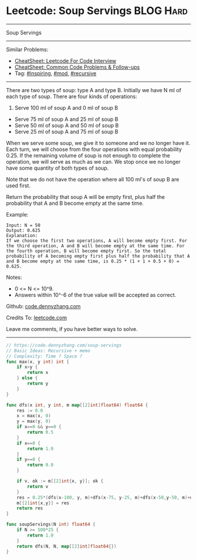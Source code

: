 * Leetcode: Soup Servings                                       :BLOG:Hard:
#+STARTUP: showeverything
#+OPTIONS: toc:nil \n:t ^:nil creator:nil d:nil
:PROPERTIES:
:type:     inspiring, recursive, mod, redo
:END:
---------------------------------------------------------------------
Soup Servings
---------------------------------------------------------------------
#+BEGIN_HTML
<a href="https://github.com/dennyzhang/code.dennyzhang.com/tree/master/problems/soup-servings"><img align="right" width="200" height="183" src="https://www.dennyzhang.com/wp-content/uploads/denny/watermark/github.png" /></a>
#+END_HTML
Similar Problems:
- [[https://cheatsheet.dennyzhang.com/cheatsheet-leetcode-A4][CheatSheet: Leetcode For Code Interview]]
- [[https://cheatsheet.dennyzhang.com/cheatsheet-followup-A4][CheatSheet: Common Code Problems & Follow-ups]]
- Tag: [[https://code.dennyzhang.com/review-inspiring][#inspiring]], [[https://code.dennyzhang.com/review-mod][#mod]], [[https://code.dennyzhang.com/review-recursive][#recursive]]
---------------------------------------------------------------------
There are two types of soup: type A and type B. Initially we have N ml of each type of soup. There are four kinds of operations:

1. Serve 100 ml of soup A and 0 ml of soup B
- Serve 75 ml of soup A and 25 ml of soup B
- Serve 50 ml of soup A and 50 ml of soup B
- Serve 25 ml of soup A and 75 ml of soup B

When we serve some soup, we give it to someone and we no longer have it.  Each turn, we will choose from the four operations with equal probability 0.25. If the remaining volume of soup is not enough to complete the operation, we will serve as much as we can.  We stop once we no longer have some quantity of both types of soup.

Note that we do not have the operation where all 100 ml's of soup B are used first.  

Return the probability that soup A will be empty first, plus half the probability that A and B become empty at the same time.

Example:
#+BEGIN_EXAMPLE
Input: N = 50
Output: 0.625
Explanation: 
If we choose the first two operations, A will become empty first. For the third operation, A and B will become empty at the same time. For the fourth operation, B will become empty first. So the total probability of A becoming empty first plus half the probability that A and B become empty at the same time, is 0.25 * (1 + 1 + 0.5 + 0) = 0.625.
#+END_EXAMPLE

Notes:

- 0 <= N <= 10^9. 
- Answers within 10^-6 of the true value will be accepted as correct.

Github: [[https://github.com/dennyzhang/code.dennyzhang.com/tree/master/problems/soup-servings][code.dennyzhang.com]]

Credits To: [[https://leetcode.com/problems/soup-servings/description/][leetcode.com]]

Leave me comments, if you have better ways to solve.
---------------------------------------------------------------------

#+BEGIN_SRC go
// https://code.dennyzhang.com/soup-servings
// Basic Ideas: Recursive + memo
// Complexity: Time ? Space ?
func max(x, y int) int {
    if x>y {
        return x
    } else {
        return y
    }
}

func dfs(x int, y int, m map[[2]int]float64) float64 {
    res := 0.0
    x = max(x, 0)
    y = max(y, 0)
    if x==0 && y==0 {
        return 0.5
    }
    if x==0 {
        return 1.0
    }
    if y==0 {
        return 0.0        
    }

    if v, ok := m[[2]int{x, y}]; ok {
        return v
    }
    res = 0.25*(dfs(x-100, y, m)+dfs(x-75, y-25, m)+dfs(x-50,y-50, m)+dfs(x-25, y-75, m))
    m[[2]int{x,y}] = res
    return res
}

func soupServings(N int) float64 {
    if N >= 500*25 {
        return 1.0
    }
    return dfs(N, N, map[[2]int]float64{})
}
#+END_SRC

#+BEGIN_HTML
<div style="overflow: hidden;">
<div style="float: left; padding: 5px"> <a href="https://www.linkedin.com/in/dennyzhang001"><img src="https://www.dennyzhang.com/wp-content/uploads/sns/linkedin.png" alt="linkedin" /></a></div>
<div style="float: left; padding: 5px"><a href="https://github.com/dennyzhang"><img src="https://www.dennyzhang.com/wp-content/uploads/sns/github.png" alt="github" /></a></div>
<div style="float: left; padding: 5px"><a href="https://www.dennyzhang.com/slack" target="_blank" rel="nofollow"><img src="https://www.dennyzhang.com/wp-content/uploads/sns/slack.png" alt="slack"/></a></div>
</div>
#+END_HTML
